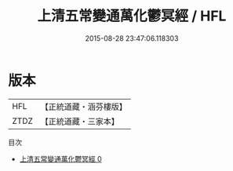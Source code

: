#+TITLE: 上清五常變通萬化鬱冥經 / HFL

#+DATE: 2015-08-28 23:47:06.118303
* 版本
 |       HFL|【正統道藏・涵芬樓版】|
 |      ZTDZ|【正統道藏・三家本】|
目次
 - [[file:KR5b0008_000.txt][上清五常變通萬化鬱冥經 0]]
